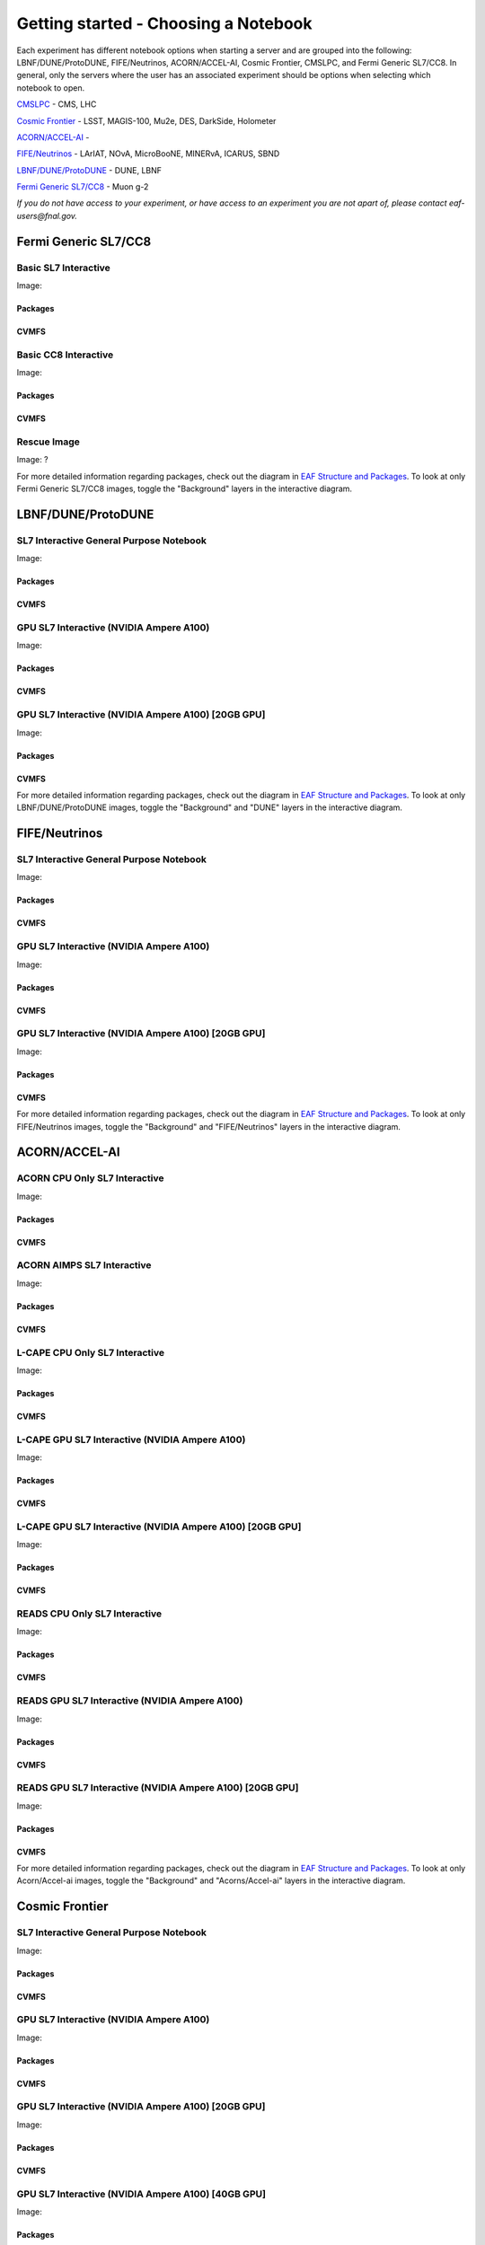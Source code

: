 *********
Getting started - Choosing a Notebook
*********

Each experiment has different notebook options when starting a server and are grouped into the following: LBNF/DUNE/ProtoDUNE, FIFE/Neutrinos, ACORN/ACCEL-AI, Cosmic Frontier, CMSLPC, and Fermi Generic SL7/CC8. In general, only the servers where the user has an associated experiment should be options when selecting which notebook to open. 

`CMSLPC`_ - CMS, LHC

`Cosmic Frontier`_ - LSST, MAGIS-100, Mu2e, DES, DarkSide, Holometer

`ACORN/ACCEL-AI`_ - 

`FIFE/Neutrinos`_ - LArIAT, NOvA, MicroBooNE, MINERvA, ICARUS, SBND

`LBNF/DUNE/ProtoDUNE`_ - DUNE, LBNF

`Fermi Generic SL7/CC8`_ - Muon g-2

*If you do not have access to your experiment, or have access to an experiment you are not apart of, please contact eaf-users@fnal.gov.*

Fermi Generic SL7/CC8
=====================

.. image:: img/Generic_hub.png
   :height: 225
   :width: 375
   :align: center
   :alt: The Fermi Generic SL7/CC8 server options as displayed on the JupyterHub. The first option is the Basic SL7 Interactive, the second option is the Basic CC8 Interactive and the third is the Rescue Image.

Basic SL7 Interactive
-----------------------
Image: 

Packages
~~~~~~~~~~

CVMFS
~~~~~~

Basic CC8 Interactive
-----------------------
Image: 

Packages
~~~~~~~~~~

CVMFS
~~~~~~

Rescue Image
-----------------------
Image: ?

For more detailed information regarding packages, check out the diagram in `EAF Structure and Packages`_. To look at only Fermi Generic SL7/CC8 images, toggle the "Background" layers in the interactive diagram.

LBNF/DUNE/ProtoDUNE
=====================

.. image:: img/Dune_lbnf_protodune_hub.png
   :height: 225
   :width: 375
   :align: center
   :alt: The LBNF/DUNE/ProtoDUNE server options as displayed on the JupyterHub. The first option is the SL7 Interactive General Purpose Notebook, the second option is the GPU SL7 Interactive (NVIDIA Ampere A100) and the third is the GPU SL7 Interactive (NVIDIA Ampere A100) [20GB GPU].

SL7 Interactive General Purpose Notebook
-----------------------------------------
Image: 

Packages
~~~~~~~~~~

CVMFS
~~~~~~


GPU SL7 Interactive (NVIDIA Ampere A100)
-----------------------------------------
Image: 

Packages
~~~~~~~~~~

CVMFS
~~~~~~

GPU SL7 Interactive (NVIDIA Ampere A100) [20GB GPU]
----------------------------------------------------
Image: 

Packages
~~~~~~~~~~

CVMFS
~~~~~~

For more detailed information regarding packages, check out the diagram in `EAF Structure and Packages`_. To look at only LBNF/DUNE/ProtoDUNE images, toggle the "Background" and "DUNE" layers in the interactive diagram.

FIFE/Neutrinos
=====================

.. image:: img/FIFE_neutrinos_hub.png
   :height: 225
   :width: 375
   :align: center
   :alt: The FIFE/Neutrinos server options as displayed on the JupyterHub. The first option is the SL7 Interactive General Purpose Notebook, the second option is the GPU SL7 Interactive (NVIDIA Ampere A100) and the third is the GPU SL7 Interactive (NVIDIA Ampere A100) [20GB GPU].

SL7 Interactive General Purpose Notebook
------------------------------------------
Image: 

Packages
~~~~~~~~~~

CVMFS
~~~~~~

GPU SL7 Interactive (NVIDIA Ampere A100)
------------------------------------------
Image: 

Packages
~~~~~~~~~~

CVMFS
~~~~~~

GPU SL7 Interactive (NVIDIA Ampere A100) [20GB GPU]
----------------------------------------------------
Image: 

Packages
~~~~~~~~~~

CVMFS
~~~~~~

For more detailed information regarding packages, check out the diagram in `EAF Structure and Packages`_. To look at only FIFE/Neutrinos images, toggle the "Background" and "FIFE/Neutrinos" layers in the interactive diagram.

ACORN/ACCEL-AI
=====================


.. image:: img/Accel_ai_acorn_hub.png
   :height: 485
   :width: 375
   :align: center
   :alt: The ACORN/ACCEL-AI server options as displayed on the JupyterHub. The first option is the ACORN CPU Only SL7 Interactive, the second option is ACORN AIMPS SL7 Interactive, the third option is L-CAPE CPU Only SL7 Interactive, the fourth option is L-CAPE GPU SL7 Interactive (NVIDIA Ampere A100), the fifth option is L-CAPE GPU SL7 Interactive (NVIDIA Ampere A100) [20GB GPU], the sixth option is READS CPU Only SL7 Interactive, the seventh option is READS GPU SL7 Interactive (NVIDIA Ampere A100), and the eigth option is READS GPU SL7 Interactive (NVIDIA Ampere A100) [20GB GPU].

ACORN CPU Only SL7 Interactive
-------------------------------
Image: 

Packages
~~~~~~~~~~

CVMFS
~~~~~~

ACORN AIMPS SL7 Interactive
------------------------------
Image: 

Packages
~~~~~~~~~~

CVMFS
~~~~~~

L-CAPE CPU Only SL7 Interactive
---------------------------------
Image: 

Packages
~~~~~~~~~~

CVMFS
~~~~~~

L-CAPE GPU SL7 Interactive (NVIDIA Ampere A100)
------------------------------------------------
Image: 

Packages
~~~~~~~~~~

CVMFS
~~~~~~

L-CAPE GPU SL7 Interactive (NVIDIA Ampere A100) [20GB GPU]
-----------------------------------------------------------
Image: 

Packages
~~~~~~~~~~

CVMFS
~~~~~~

READS CPU Only SL7 Interactive
--------------------------------
Image: 

Packages
~~~~~~~~~~

CVMFS
~~~~~~

READS GPU SL7 Interactive (NVIDIA Ampere A100)
------------------------------------------------
Image: 

Packages
~~~~~~~~~~

CVMFS
~~~~~~

READS GPU SL7 Interactive (NVIDIA Ampere A100) [20GB GPU]
-----------------------------------------------------------
Image: 

Packages
~~~~~~~~~~

CVMFS
~~~~~~

For more detailed information regarding packages, check out the diagram in `EAF Structure and Packages`_. To look at only Acorn/Accel-ai images, toggle the "Background" and "Acorns/Accel-ai" layers in the interactive diagram.

Cosmic Frontier
=====================

.. image:: img/CosmicFrontier_hub.png
   :height: 485
   :width: 375
   :align: center
   :alt: The Cosmic Frontier server options as displayed on the JupyterHub. The first option is the SL7 Interactive General Purpose Notebook, the second option is GPU SL7 Interactive (NVIDIA Ampere A100), the third option is GPU SL7 Interactive (NVIDIA Ampere A100) [20GB GPU], and the fourth option is GPU SL7 Interactive (NVIDIA Ampere A100) [40GB GPU].
   
SL7 Interactive General Purpose Notebook
------------------------------------------
Image: 

Packages
~~~~~~~~~~

CVMFS
~~~~~~

GPU SL7 Interactive (NVIDIA Ampere A100)
------------------------------------------
Image: 

Packages
~~~~~~~~~~

CVMFS
~~~~~~

GPU SL7 Interactive (NVIDIA Ampere A100) [20GB GPU]
-----------------------------------------------------
Image: 

Packages
~~~~~~~~~~

CVMFS
~~~~~~

GPU SL7 Interactive (NVIDIA Ampere A100) [40GB GPU]
-----------------------------------------------------
Image: 

Packages
~~~~~~~~~~

CVMFS
~~~~~~

For more detailed information regarding packages, check out the diagram in `EAF Structure and Packages`_. To look at only Cosmic Frontier images, toggle the "Background" and "Cosmic Frontier" layers in the interactive diagram.

CMSLPC
=====================

.. image:: img/CMSLPC_hub.png
   :height: 485
   :width: 375
   :align: center
   :alt: The CMSLPC server options as displayed on the JupyterHub. The first option is the SL7 Interactive, the second option is COFFEA-DASK SL7 Interactive, the third option is GPU SL7 Interactive (NVIDIA Ampere A100), and the fourth option is GPU SL7 Interactive (NVIDIA Ampere A100) [20GB GPU].

Each server opton inherits the packages from the image it was based on. The inheritence is shown in the diagram in `EAF Structure and Packages`_.

SL7 Interactive
-----------------
Image: cmslpc-notebook

Packages
~~~~~~~~~~

+------------------------+-----------------------------+------------------------------+-----------------------------+----------------------------+
|   .. centered:: make   | .. centered:: cmake3        | .. centered:: gcc-c++        |  .. centered:: voms-client  |  .. centered:: HTCondor    |
+------------------------+-----------------------------+------------------------------+-----------------------------+----------------------------+
| .. centered:: gcc      | .. centered:: osg-wn-client | .. centered::  xrootd-client |  .. centered:: eos-client   |  .. centered:: eos-xrootd  |
+------------------------+-----------------------------+------------------------------+-----------------------------+----------------------------+

CVMFS
~~~~~~

COFFEA-DASK SL7 Interactive
------------------------------
Image: cmslpc-coffea-dask

Packages
~~~~~~~~~~

+---------------------------------------+-----------------------------+------------------------------+------------------------------+-------------------------------+
| .. centered:: conda-build             | .. centered:: ipymp         | .. centered:: aiohttp        | .. centered:: click          | .. centered:: dask            |
+---------------------------------------+-----------------------------+------------------------------+------------------------------+-------------------------------+
| .. centered:: distributed             | .. centered:: pyyaml        | .. centered:: tornado        | .. centered:: numpy          | .. centered:: dask-gateway    |
+---------------------------------------+-----------------------------+------------------------------+------------------------------+-------------------------------+
| .. centered:: scikit-hep-testdata     | .. centered:: iminuit       | .. centered:: uproot         | .. centered:: ipywidgets     | .. centered:: traitlets       |
+---------------------------------------+-----------------------------+------------------------------+------------------------------+-------------------------------+
| .. centered:: dask-labextension       | .. centered:: ca-policy-lcg | .. centered:: cmake          |  .. centered:: xrootd        |  .. centered:: mplhep         |
+---------------------------------------+-----------------------------+------------------------------+------------------------------+-------------------------------+
| .. centered:: dask-jobqueue           | .. centered:: coffea        | .. centered:: vector         |  .. centered:: xgboost       |  .. centered:: hist           |
+---------------------------------------+-----------------------------+------------------------------+------------------------------+-------------------------------+
| .. centered:: python-rapidjson        | .. centered:: lz4           | .. centered:: pytables       |  .. centered:: pyhf          |  .. centered:: brotli         |
+---------------------------------------+-----------------------------+------------------------------+------------------------------+-------------------------------+
| .. centered:: geventhttpclient        | .. centered:: grpcio        | .. centered:: funcx          |  .. centered:: python-xhash  |  .. centered:: fastjet        |
+---------------------------------------+-----------------------------+------------------------------+------------------------------+-------------------------------+
| .. centered:: servicex-databinder     | .. centered:: zstandard     | .. centered:: tritonclient   |  .. centered:: aiostream     |  .. centered:: cabinetry      |
+---------------------------------------+-----------------------------+------------------------------+------------------------------+-------------------------------+
| .. centered:: func-adl-servicex       | .. centered:: protobuf      | .. centered:: tflite_runtime |  .. centered:: tenacity      |  .. centered:: htcondor       |
+---------------------------------------+-----------------------------+------------------------------+------------------------------+-------------------------------+
| .. centered:: func-adl-uproot         | .. centered:: onnxruntime   | .. centered:: htcdaskgateway |  .. centered:: correctionlib |  .. centered:: tcut-to-qastle |
+---------------------------------------+-----------------------------+------------------------------+------------------------------+-------------------------------+


CVMFS
~~~~~~

GPU SL7 Interactive (NVIDIA Ampere A100)
------------------------------------------
Image: cmslpc-notebook (GPU)

Packages
~~~~~~~~~~

+---------------------------------------+------------------------------+------------------------------+-------------------------------+
| .. centered:: cudatoolkit             | .. centered:: cudnn          | .. centered:: pytorch        | .. centered:: mpi4py          | 
+---------------------------------------+------------------------------+------------------------------+-------------------------------+
| .. centered:: tensorflow-gpu          | .. centered:: nccl           | .. centered:: bokeh          | .. centered:: tqdm            | 
+---------------------------------------+------------------------------+------------------------------+-------------------------------+
| .. centered:: cython                  | .. centered:: akward         | .. centered:: h5py           | .. centered:: ipympl          | 
+---------------------------------------+------------------------------+------------------------------+-------------------------------+
| .. centered:: matplotlib-base         | .. centered:: scikit-image   | .. centered:: scikit-learn   |  .. centered:: scipy          |
+---------------------------------------+------------------------------+------------------------------+-------------------------------+
| .. centered:: tensorboard-pro         | .. centered:: cupy           | .. centered:: sympy          |  .. centered:: cuda-nvcc-11-7 |
+---------------------------------------+------------------------------+------------------------------+-------------------------------+
| .. centered:: awkward-cuda-kernals    | .. centered:: nsight-systems | .. centered::  ----          |  .. centered::  ----          |
+---------------------------------------+------------------------------+------------------------------+-------------------------------+



CVMFS
~~~~~~

GPU SL7 Interactive (NVIDIA Ampere A100) [20GB GPU]
-----------------------------------------------------
Image: cmslpc-notebook (GPU)

Packages
~~~~~~~~~~

CVMFS
~~~~~~

For more detailed information regarding packages, check out the diagram in `EAF Structure and Packages`_. To look at only CMSLPC images, toggle the "Background" and "CMS-LPC" layers in the interactive diagram.

EAF Structure and Packages
==============================

For more detailed server option information, check out this diagram. It lists all of the packages installed and their versions if it was specified in the build. *The server option is not the same as the image, please use the image specified for the server option to navigate this diagram.*

.. image:: img/diagram.png
   :height: 950
   :width: 950
   :align: center
   :alt: EAF structure diagram.
 
Here is an interactive version of the diagram with layer toggles:

`EAF Interactive Diagram <https://viewer.diagrams.net/?page-id=8oN_c9q_UM9n-6WH7pcY&highlight=0000ff&edit=_blank&layers=1&nav=1&page-id=8oN_c9q_UM9n-6WH7pcY#G1A4dTTE_s0VSGPEHtS5nBlI-CGcVstcW_>`_


